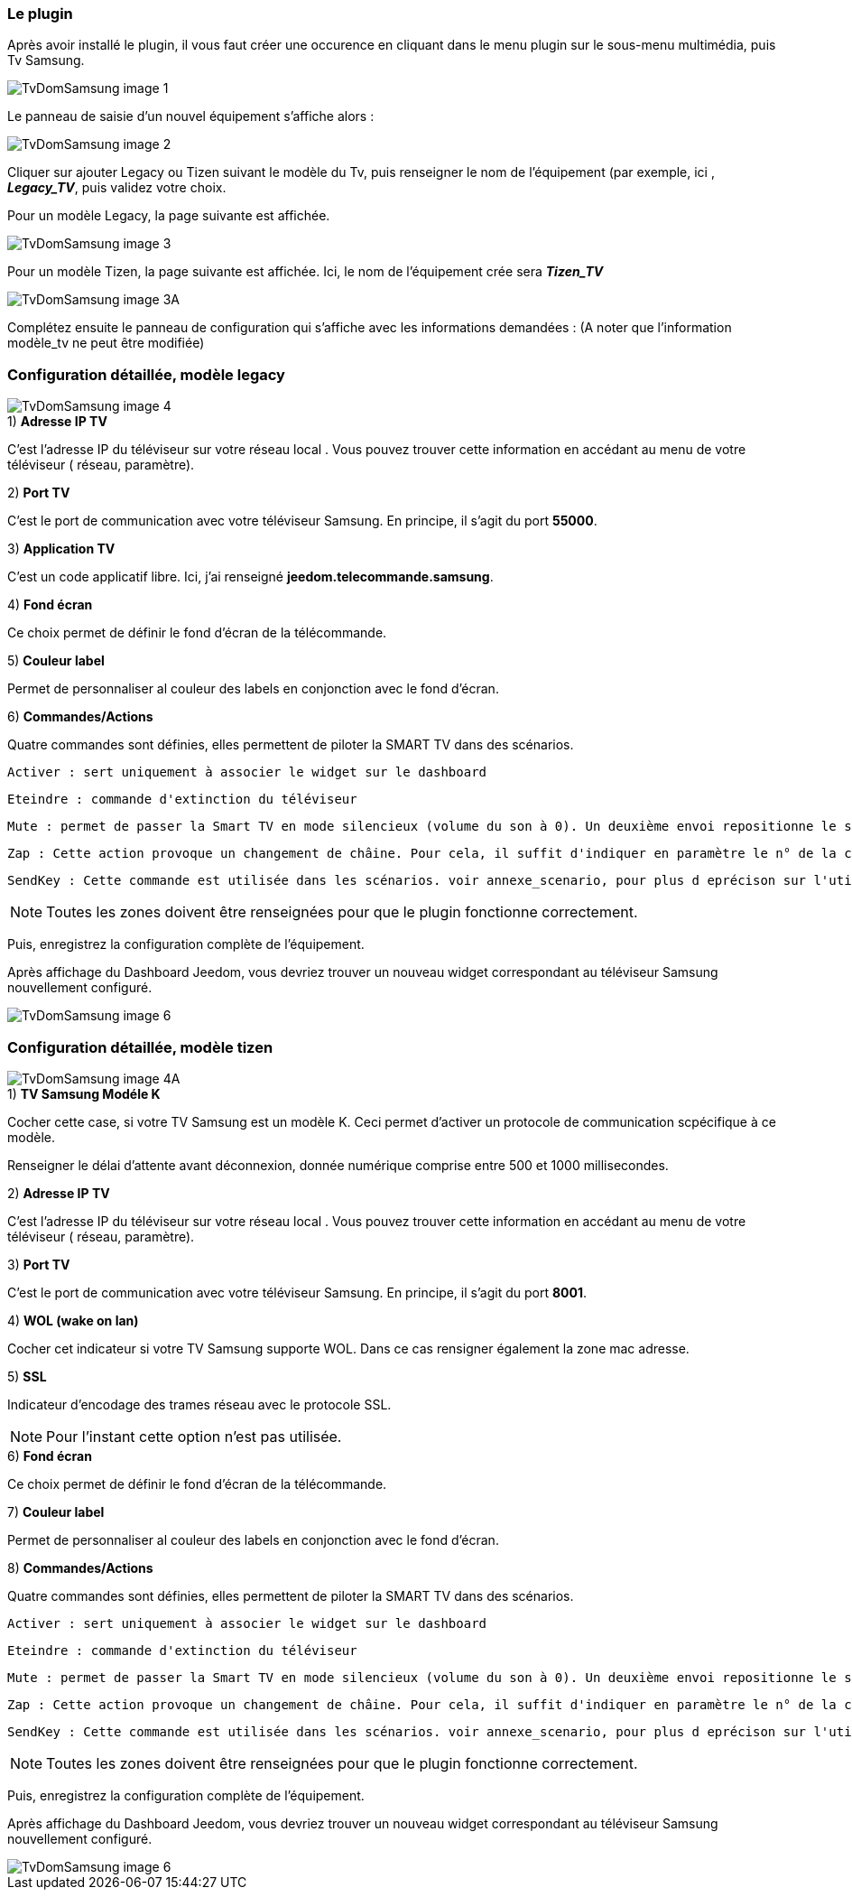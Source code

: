 === Le plugin

Après avoir installé le plugin, il vous faut créer une occurence en cliquant dans le menu plugin sur le sous-menu multimédia, puis Tv Samsung.

image::../images/TvDomSamsung-image-1.jpg[]

Le panneau de saisie d'un nouvel équipement s'affiche alors :

image::../images/TvDomSamsung-image-2.jpg[]

Cliquer sur ajouter Legacy ou Tizen suivant le modèle du Tv, puis renseigner le nom de l'équipement (par exemple, ici , **__Legacy_TV__**, puis validez votre choix.

Pour un modèle Legacy, la page suivante est affichée.

image::../images/TvDomSamsung-image-3.jpg[]

Pour un modèle Tizen, la page suivante est affichée. Ici, le nom de l'équipement crée sera **__Tizen_TV__**

image::../images/TvDomSamsung-image-3A.jpg[]

Complétez ensuite le panneau de configuration qui s'affiche avec les informations demandées : 
(A noter que l'information modèle_tv ne peut être modifiée)




=== Configuration détaillée, modèle legacy


image::../images/TvDomSamsung-image-4.jpg[]


.1) *Adresse IP TV*

C'est l'adresse IP du téléviseur sur votre réseau local . Vous pouvez trouver cette information en accédant au menu de votre téléviseur ( réseau, paramètre).


.2) *Port TV* 

C'est le port de communication avec votre téléviseur Samsung. En principe, il s'agit du port **55000**.

.3) *Application TV*

C'est un code applicatif libre. Ici, j'ai renseigné  *jeedom.telecommande.samsung*.

.4) *Fond écran*

Ce choix permet de définir le fond d'écran de la télécommande.

.5) *Couleur label*

Permet de personnaliser al couleur des labels en conjonction avec le fond d'écran.

.6) *Commandes/Actions*

Quatre commandes sont définies, elles permettent de piloter la SMART TV dans des scénarios.

 Activer : sert uniquement à associer le widget sur le dashboard
 
 Eteindre : commande d'extinction du téléviseur
 
 Mute : permet de passer la Smart TV en mode silencieux (volume du son à 0). Un deuxième envoi repositionne le son au volume sonore précédent.
 
 Zap : Cette action provoque un changement de châine. Pour cela, il suffit d'indiquer en paramètre le n° de la chaîne à sélectionner. Ce n° de châine doit être compris entre 1 et 99. La commande n'a aucun effet si aucun canal ne correspond au n° de châine entré.
 
 SendKey : Cette commande est utilisée dans les scénarios. voir annexe_scenario, pour plus d eprécison sur l'utilisation de cette commande.
 
[NOTE]

Toutes les zones doivent être renseignées pour que le plugin fonctionne correctement.

Puis, enregistrez la configuration complète de l'équipement.

Après affichage du Dashboard Jeedom, vous devriez trouver un nouveau widget correspondant au téléviseur Samsung nouvellement configuré.

image::../images/TvDomSamsung-image-6.jpg[]

=== Configuration détaillée, modèle tizen


image::../images/TvDomSamsung-image-4A.jpg[]

.1) *TV Samsung Modéle K*
Cocher cette case, si votre TV Samsung est un modèle K.
Ceci permet d'activer un protocole de communication scpécifique à ce modèle.

Renseigner le délai d'attente avant déconnexion, donnée numérique comprise entre 500 et 1000 millisecondes.

.2) *Adresse IP TV*

C'est l'adresse IP du téléviseur sur votre réseau local . Vous pouvez trouver cette information en accédant au menu de votre téléviseur ( réseau, paramètre).


.3) *Port TV* 

C'est le port de communication avec votre téléviseur Samsung. En principe, il s'agit du port **8001**.

.4) *WOL (wake on lan)*

Cocher cet indicateur si votre TV Samsung supporte WOL. Dans ce cas rensigner également la zone mac adresse.


.5) *SSL*

Indicateur d'encodage des trames réseau avec le protocole SSL.

[NOTE]
Pour l'instant cette option n'est pas utilisée.

.6) *Fond écran*

Ce choix permet de définir le fond d'écran de la télécommande.

.7) *Couleur label*

Permet de personnaliser al couleur des labels en conjonction avec le fond d'écran.

.8) *Commandes/Actions*

Quatre commandes sont définies, elles permettent de piloter la SMART TV dans des scénarios.

 Activer : sert uniquement à associer le widget sur le dashboard
 
 Eteindre : commande d'extinction du téléviseur
 
 Mute : permet de passer la Smart TV en mode silencieux (volume du son à 0). Un deuxième envoi repositionne le son au volume sonore précédent.
 
 Zap : Cette action provoque un changement de châine. Pour cela, il suffit d'indiquer en paramètre le n° de la chaîne à sélectionner. Ce n° de châine doit être compris entre 1 et 99. La commande n'a aucun effet si aucun canal ne correspond au n° de châine entré.
 
 SendKey : Cette commande est utilisée dans les scénarios. voir annexe_scenario, pour plus d eprécison sur l'utilisation de cette commande.
 
 
[NOTE]

Toutes les zones doivent être renseignées pour que le plugin fonctionne correctement.

Puis, enregistrez la configuration complète de l'équipement.

Après affichage du Dashboard Jeedom, vous devriez trouver un nouveau widget correspondant au téléviseur Samsung nouvellement configuré.

image::../images/TvDomSamsung-image-6.jpg[]


